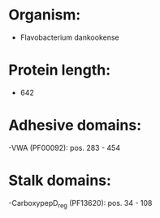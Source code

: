* Organism:
- Flavobacterium dankookense
* Protein length:
- 642
* Adhesive domains:
-VWA (PF00092): pos. 283 - 454
* Stalk domains:
-CarboxypepD_reg (PF13620): pos. 34 - 108

